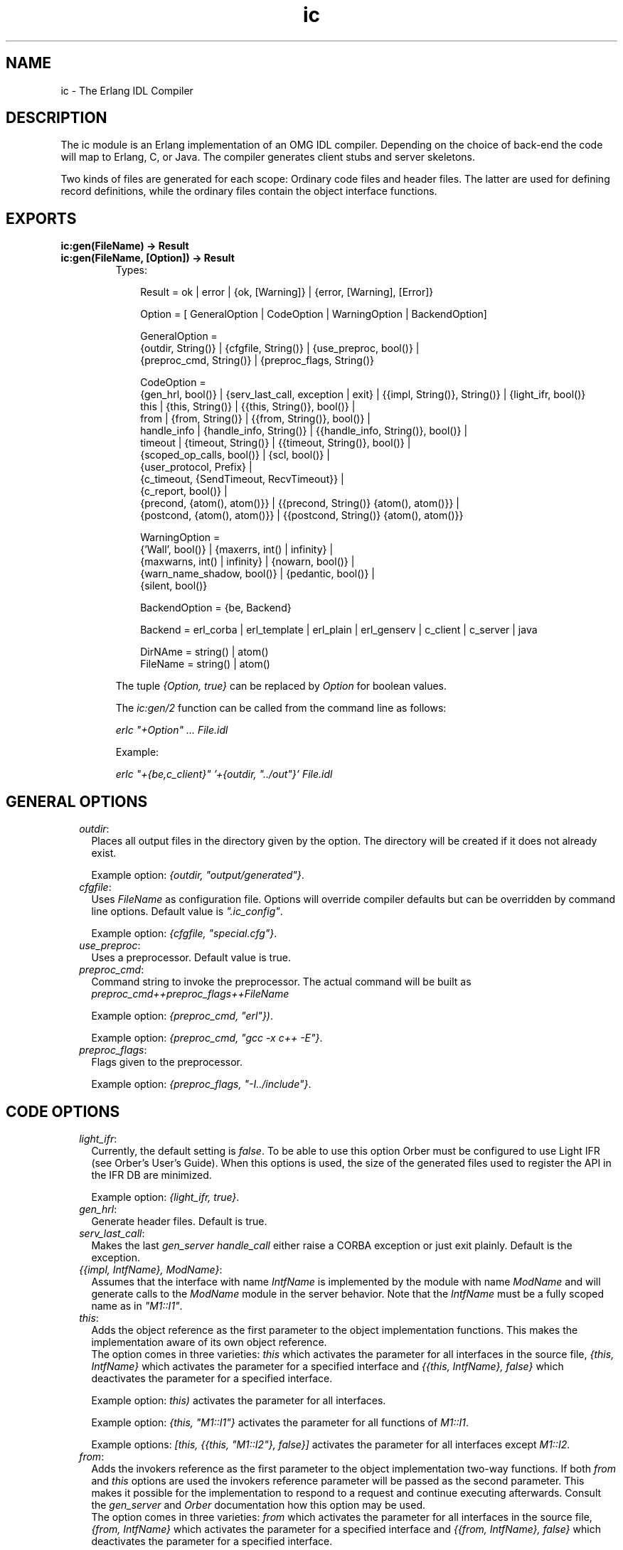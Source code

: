 .TH ic 3 "ic 4.2.27" "Ericsson AB" "Erlang Module Definition"
.SH NAME
ic \- The Erlang IDL Compiler
.SH DESCRIPTION
.LP
The ic module is an Erlang implementation of an OMG IDL compiler\&. Depending on the choice of back-end the code will map to Erlang, C, or Java\&. The compiler generates client stubs and server skeletons\&.
.LP
Two kinds of files are generated for each scope: Ordinary code files and header files\&. The latter are used for defining record definitions, while the ordinary files contain the object interface functions\&.
.SH EXPORTS
.LP
.B
ic:gen(FileName) -> Result
.br
.B
ic:gen(FileName, [Option]) -> Result
.br
.RS
.TP 3
Types:

Result = ok | error | {ok, [Warning]} | {error, [Warning], [Error]}
.br

.br
Option = [ GeneralOption | CodeOption | WarningOption | BackendOption]
.br

.br
GeneralOption =
.br
{outdir, String()} | {cfgfile, String()} | {use_preproc, bool()} |
.br
{preproc_cmd, String()} | {preproc_flags, String()}
.br

.br
CodeOption =
.br
{gen_hrl, bool()} | {serv_last_call, exception | exit} | {{impl, String()}, String()} | {light_ifr, bool()}
.br
this | {this, String()} | {{this, String()}, bool()} |
.br
from | {from, String()} | {{from, String()}, bool()} |
.br
handle_info | {handle_info, String()} | {{handle_info, String()}, bool()} |
.br
timeout | {timeout, String()} | {{timeout, String()}, bool()} |
.br
{scoped_op_calls, bool()} | {scl, bool()} |
.br
{user_protocol, Prefix} |
.br
{c_timeout, {SendTimeout, RecvTimeout}} |
.br
{c_report, bool()} |
.br
{precond, {atom(), atom()}} | {{precond, String()} {atom(), atom()}} |
.br
{postcond, {atom(), atom()}} | {{postcond, String()} {atom(), atom()}}
.br

.br
WarningOption =
.br
{'Wall', bool()} | {maxerrs, int() | infinity} |
.br
{maxwarns, int() | infinity} | {nowarn, bool()} |
.br
{warn_name_shadow, bool()} | {pedantic, bool()} |
.br
{silent, bool()}
.br

.br
BackendOption = {be, Backend}
.br

.br
Backend = erl_corba | erl_template | erl_plain | erl_genserv | c_client | c_server | java
.br

.br
DirNAme = string() | atom()
.br
FileName = string() | atom()
.br
.RE
.RS
.LP
The tuple \fI{Option, true}\fR\& can be replaced by \fIOption\fR\& for boolean values\&.
.LP
The \fIic:gen/2\fR\& function can be called from the command line as follows:
.LP
\fIerlc "+Option" \&.\&.\&. File\&.idl\fR\&
.LP
Example:
.LP
\fIerlc "+{be,c_client}" \&'+{outdir, "\&.\&./out"}\&' File\&.idl\fR\&
.RE
.SH "GENERAL OPTIONS"

.RS 2
.TP 2
.B
\fIoutdir\fR\&:
Places all output files in the directory given by the option\&. The directory will be created if it does not already exist\&.
.RS 2
.LP
Example option: \fI{outdir, "output/generated"}\fR\&\&.
.RE
.TP 2
.B
\fIcfgfile\fR\&:
Uses \fIFileName\fR\& as configuration file\&. Options will override compiler defaults but can be overridden by command line options\&. Default value is \fI"\&.ic_config"\fR\&\&.
.RS 2
.LP
Example option: \fI{cfgfile, "special\&.cfg"}\fR\&\&.
.RE
.TP 2
.B
\fIuse_preproc\fR\&:
Uses a preprocessor\&. Default value is true\&.
.TP 2
.B
\fIpreproc_cmd\fR\&:
Command string to invoke the preprocessor\&. The actual command will be built as \fIpreproc_cmd++preproc_flags++FileName\fR\&
.RS 2
.LP
Example option: \fI{preproc_cmd, "erl"})\fR\&\&.
.RE
.RS 2
.LP
Example option: \fI{preproc_cmd, "gcc -x c++ -E"}\fR\&\&.
.RE
.TP 2
.B
\fIpreproc_flags\fR\&:
Flags given to the preprocessor\&.
.RS 2
.LP
Example option: \fI{preproc_flags, "-I\&.\&./include"}\fR\&\&.
.RE
.RE
.SH "CODE OPTIONS"

.RS 2
.TP 2
.B
\fIlight_ifr\fR\&:
Currently, the default setting is \fIfalse\fR\&\&. To be able to use this option Orber must be configured to use Light IFR (see Orber\&'s User\&'s Guide)\&. When this options is used, the size of the generated files used to register the API in the IFR DB are minimized\&.
.RS 2
.LP
Example option: \fI{light_ifr, true}\fR\&\&.
.RE
.TP 2
.B
\fIgen_hrl\fR\&:
Generate header files\&. Default is true\&.
.TP 2
.B
\fIserv_last_call\fR\&:
Makes the last \fIgen_server handle_call\fR\& either raise a CORBA exception or just exit plainly\&. Default is the exception\&.
.TP 2
.B
\fI{{impl, IntfName}, ModName}\fR\&:
Assumes that the interface with name \fIIntfName\fR\& is implemented by the module with name \fIModName\fR\& and will generate calls to the \fIModName\fR\& module in the server behavior\&. Note that the \fIIntfName\fR\& must be a fully scoped name as in \fI"M1::I1"\fR\&\&.
.RS 2
.LP

.RE
.TP 2
.B
\fIthis\fR\&:
Adds the object reference as the first parameter to the object implementation functions\&. This makes the implementation aware of its own object reference\&. 
.br
The option comes in three varieties: \fIthis\fR\& which activates the parameter for all interfaces in the source file, \fI{this, IntfName}\fR\& which activates the parameter for a specified interface and \fI{{this, IntfName}, false}\fR\& which deactivates the parameter for a specified interface\&.
.RS 2
.LP
Example option: \fIthis)\fR\& activates the parameter for all interfaces\&.
.RE
.RS 2
.LP
Example option: \fI{this, "M1::I1"}\fR\& activates the parameter for all functions of \fIM1::I1\fR\&\&.
.RE
.RS 2
.LP
Example options: \fI[this, {{this, "M1::I2"}, false}]\fR\& activates the parameter for all interfaces except \fIM1::I2\fR\&\&.
.RE
.TP 2
.B
\fIfrom\fR\&:
Adds the invokers reference as the first parameter to the object implementation two-way functions\&. If both \fIfrom\fR\& and \fIthis\fR\& options are used the invokers reference parameter will be passed as the second parameter\&. This makes it possible for the implementation to respond to a request and continue executing afterwards\&. Consult the \fIgen_server\fR\& and \fIOrber\fR\& documentation how this option may be used\&. 
.br
The option comes in three varieties: \fIfrom\fR\& which activates the parameter for all interfaces in the source file, \fI{from, IntfName}\fR\& which activates the parameter for a specified interface and \fI{{from, IntfName}, false}\fR\& which deactivates the parameter for a specified interface\&.
.RS 2
.LP
Example option: \fIfrom)\fR\& activates the parameter for all interfaces\&.
.RE
.RS 2
.LP
Example options: \fI[{from, "M1::I1"}]\fR\& activates the parameter for all functions of \fIM1::I1\fR\&\&.
.RE
.RS 2
.LP
Example options: \fI[from, {{from, "M1::I2"}, false}]\fR\& activates the parameter for all interfaces except \fIM1::I2\fR\&\&.
.RE
.TP 2
.B
\fIhandle_info\fR\&:
Makes the object server call a function \fIhandle_info\fR\& in the object implementation module on all unexpected messages\&. Useful if the object implementation need to trap exits\&.
.RS 2
.LP
Example option: \fIhandle_info\fR\& will activates module implementation \fIhandle_info\fR\& for all interfaces in the source file\&.
.RE
.RS 2
.LP
Example option: \fI{{handle_info, "M1::I1"}, true}\fR\& will activates module implementation \fIhandle_info\fR\& for the specified interface\&.
.RE
.RS 2
.LP
Example options: \fI[handle_info, {{handle_info, "M1::I1"}, false}]\fR\& will generate the \fIhandle_info\fR\& call for all interfaces except \fIM1::I1\fR\&\&.
.RE
.TP 2
.B
\fItimeout\fR\&:
Used to allow a server response time limit to be set by the user\&. This should be a string that represents the scope for the interface which should have an extra variable for wait time initialization\&.
.RS 2
.LP
Example option: \fI{timeout,"M::I"})\fR\& produces server stub which will has an extra timeout parameter in the initialization function for that interface\&.
.RE
.RS 2
.LP
Example option: \fItimeout\fR\& produces server stub which will has an extra timeout parameter in the initialization function for all interfaces in the source file\&.
.RE
.RS 2
.LP
Example options: \fI[timeout, {{timeout,"M::I"}, false}]\fR\& produces server stub which will has an extra timeout parameter in the initialization function for all interfaces except \fIM1::I1\fR\&\&.
.RE
.TP 2
.B
\fIscoped_op_calls\fR\&:
Used to produce more refined request calls to server\&. When this option is set to true, the operation name which was mentioned in the call is scoped\&. This is essential to avoid name clashes when communicating with c-servers\&. This option is available for the c-client, c-server and the Erlang gen_server back ends\&. \fIAll\fR\& of the parts generated by ic have to agree in the use of this option\&. Default is \fIfalse\fR\&\&.
.RS 2
.LP
Example options: \fI[{be,c_genserv},{scoped_op_calls,true}])\fR\& produces client stubs which sends "scoped" requests to a gen_server or a c-server\&.
.RE
.TP 2
.B
\fIuser_protocol\fR\&:
Used to define a own protocol different from the default Erlang distribution + gen_server protocol\&. Currently only valid for C back-ends\&. For further details see \fBIC C protocol\fR\&\&.
.RS 2
.LP
Example options: \fI[{be,c_client},{user_protocol, "my_special"}])\fR\& produces client stubs which use C protocol functions with the prefix "my_special"\&.
.RE
.TP 2
.B
\fIc_timeout\fR\&:
Makes sends and receives to have timeouts (C back-ends only)\&. These timeouts are specified in milliseconds\&.
.RS 2
.LP
Example options: \fI[{be,c_client},{c_timeout, {10000, 20000}}])\fR\& produces client stubs which use a 10 seconds send timeout, and a 20 seconds receive timeout\&.
.RE
.TP 2
.B
\fIc_report\fR\&:
Generates code for writing encode/decode errors to \fIstderr\fR\& (C back-ends only)\&. timeouts are specified in milliseconds\&.
.RS 2
.LP
Example options: \fI[{be,c_client}, c_report])\fR\&\&.
.RE
.TP 2
.B
\fIscl\fR\&:
Used for compatibility with previous compiler versions up to \fI3\&.3\fR\&\&. Due to better semantic checks on enumerants, the compiler discovers name clashes between user defined types and enumerant values in the same name space\&. By enabling this option the compiler turns off the extended semantic check on enumerant values\&. Default is \fIfalse\fR\&\&.
.RS 2
.LP
Example option: \fI{scl,true}\fR\&
.RE
.TP 2
.B
\fIprecond\fR\&:
Adds a precondition call before the call to the operation implementation on the server side\&.
.RS 2
.LP
The option comes in three varieties: \fI{precond, {M, F}}\fR\& which activates the call for operations in all interfaces in the source file, \fI{{precond, IntfName}, {M, F}}\fR\& which activates the call for all operations in a specific interface and \fI{{precond, OpName}, {M, F}}\fR\& which activates the call for a specific operation\&.
.RE
.RS 2
.LP
The precondition function has the following signature \fIm:f(Module, Function, Args)\fR\&\&.
.RE
.RS 2
.LP
Example option: \fI{precond, {mod, fun}}\fR\& adds the call of m:f for all operations in the idl file\&.
.RE
.RS 2
.LP
Example options: \fI[{{precond, "M1::I"}, {mod, fun}}]\fR\& adds the call of \fIm:f\fR\& for all operations in the interface \fIM1::I1\fR\&\&.
.RE
.RS 2
.LP
Example options: \fI[{{precond, "M1::I::Op"}, {mod, fun}}]\fR\& adds the call of \fIm:f\fR\& for the operation \fIM1::I::Op\fR\&\&.
.RE
.TP 2
.B
\fIpostcond\fR\&:
Adds a postcondition call after the call to the operation implementation on the server side\&.
.RS 2
.LP
The option comes in three varieties: \fI{postcond, {M, F}}\fR\& which activates the call for operations in all interfaces in the source file, \fI{{postcond, IntfName}, {M, F}}\fR\& which activates the call for all operations in a specific interface and \fI{{postcond, OpName}, {M, F}}\fR\& which activates the call for a specific operation\&.
.RE
.RS 2
.LP
The postcondition function has the following signature \fIm:f(Module, Function, Args, Result)\fR\&\&.
.RE
.RS 2
.LP
Example option: \fI{postcond, {mod, fun}}\fR\& adds the call of m:f for all operations in the idl file\&.
.RE
.RS 2
.LP
Example options: \fI[{{postcond, "M1::I"}, {mod, fun}}]\fR\& adds the call of \fIm:f\fR\& for all operations in the interface \fIM1::I1\fR\&\&.
.RE
.RS 2
.LP
Example options: \fI[{{postcond, "M1::I::Op"}, {mod, fun}}]\fR\& adds the call of \fIm:f\fR\& for the operation \fIM1::I::Op\fR\&\&.
.RE
.RE
.SH "WARNING OPTIONS"

.RS 2
.TP 2
.B
\fI\&'Wall\&'\fR\&:
The option activates all reasonable warning messages in analogy with the gcc -Wall option\&. Default value is true\&.
.TP 2
.B
\fImaxerrs\fR\&:
The maximum numbers of errors that can be detected before the compiler gives up\&. The option can either have an integer value or the atom \fIinfinity\fR\&\&. Default number is 10\&.
.TP 2
.B
\fImaxwarns\fR\&:
The maximum numbers of warnings that can be detected before the compiler gives up\&. The option can either have an integer value or the atom \fIinfinity\fR\&\&. Default value is infinity\&.
.TP 2
.B
\fInowarn\fR\&:
Suppresses all warnings\&. Default value is false\&.
.TP 2
.B
\fIwarn_name_shadow\fR\&:
Warning appears whenever names are shadowed due to inheritance; for example, if a type name is redefined from a base interface\&. Note that it is illegal to overload operation and attribute names as this causes an error to be produced\&. Default value is true\&.
.TP 2
.B
\fIpedantic\fR\&:
Activates all warning options\&. Default value is false\&.
.TP 2
.B
\fIsilent\fR\&:
Suppresses compiler printed output\&. Default value is false\&.
.RE
.SH "BACK-END OPTIONS"

.LP
Which back-end IC will generate code for is determined by the supplied \fI{be,atom()}\fR\& option\&. If left out, \fIerl_corba\fR\& is used\&. Currently, IC support the following back-ends:
.RS 2
.TP 2
.B
\fIerl_corba\fR\&:
This option switches to the IDL generation for CORBA\&.
.TP 2
.B
\fIerl_template\fR\&:
Generate CORBA call-back module templates for each interface in the target IDL file\&. Note, will overwrite existing files\&.
.TP 2
.B
\fIerl_plain\fR\&:
Will produce plain Erlang modules which contain functions that map to the corresponding interface functions on the input file\&.
.TP 2
.B
\fIerl_genserv\fR\&:
This is an IDL to Erlang generic server generation option\&.
.TP 2
.B
\fIc_client\fR\&:
Will produce a C client to the generic Erlang server\&.
.TP 2
.B
\fIc_server\fR\&:
Will produce a C server switch with functionality of a generic Erlang server\&.
.TP 2
.B
\fIjava\fR\&:
Will produce Java client stubs and server skeletons with functionality of a generic Erlang server\&.
.TP 2
.B
\fIc_genserv\fR\&:
Deprecated\&. Use \fIc_client\fR\& instead\&.
.RE
.SH "PREPROCESSOR"

.LP
The IDL compiler allows several preprocessors to be used, the \fIErlang IDL preprocessor\fR\& or other standard \fIC\fR\& preprocessors\&. Options can be used to provide extra flags such as include directories to the preprocessor\&. The build in the Erlang IDL preprocessor is used by default, but any standard C preprocessor such as \fIgcc\fR\& is adequate\&.
.LP
The preprocessor command is formed by appending the prepoc_cmd to the preproc_flags option and then appending the input IDL file name\&.
.SH "CONFIGURATION"

.LP
The compiler can be configured in two ways:
.RS 2
.TP 2
*
Configuration file
.LP
.TP 2
*
Command line options
.LP
.RE

.LP
The configuration file is optional and overrides the compiler defaults and is in turn overridden by the command line options\&. The configuration file shall contain options in the form of Erlang terms\&. The configuration file is read using \fIfile:consult\fR\&\&.
.LP
An example of a configuration file, note the "\&." after each line\&.
.LP
.nf

{outdir, gen_dir}.
{{impl, "M1::M2::object"}, "obj"}.
    
.fi
.SH "OUTPUT FILES"

.LP
The compiler will produce output in several files depending on scope declarations found in the IDL file\&. At most three file types will be generated for each scope (including the top scope), depending on the compiler back-end and the compiled interface\&. Generally, the output per interface will be a header file (\fI\&.hrl\fR\&/ \fI\&.h\fR\&) and one or more Erlang/C files (\fI\&.erl\fR\&/\fI\&.c\fR\&)\&. Please look at the language mapping for each back-end for details\&.
.LP
There will be at least one set of files for an IDL file, for the file level scope\&. Modules and interfaces also have their own set of generated files\&.